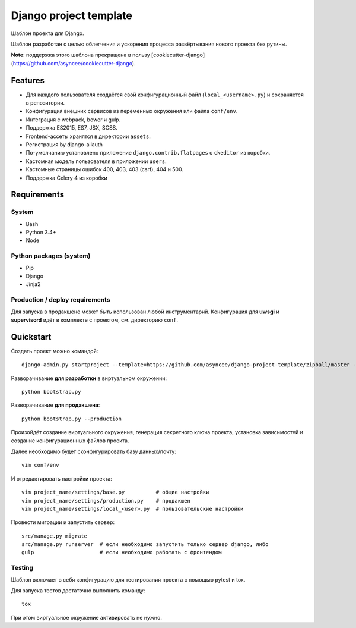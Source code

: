 =======================
Django project template
=======================

Шаблон проекта для Django.

Шаблон разработан с целью облегчения и ускорения процесса
развёртывания нового проекта без рутины.

**Note**: поддержка этого шаблона прекращена в пользу
[cookiecutter-django](https://github.com/asyncee/cookiecutter-django).


Features
========

- Для каждого пользователя создаётся свой конфигурационный файл
  (``local_<username>.py``) и сохраняется в репозитории.
- Конфигурация внешних сервисов из переменных окружения или файла ``conf/env``.
- Интеграция с webpack, bower и gulp.
- Поддержка ES2015, ES7, JSX, SCSS.
- Frontend-ассеты хранятся в директории ``assets``.
- Регистрация by django-allauth
- По-умолчанию установлено приложение ``django.contrib.flatpages``
  с ``ckeditor`` из коробки.
- Кастомная модель пользователя в приложении ``users``.
- Кастомные страницы ошибок 400, 403, 403 (csrf), 404 и 500.
- Поддержка Celery 4 из коробки


Requirements
============

System
------

- Bash
- Python 3.4+
- Node

Python packages (system)
------------------------

- Pip
- Django
- Jinja2


Production / deploy requirements
--------------------------------

Для запуска в продакшене может быть использован любой инструментарий.
Конфигурация для **uwsgi** и **supervisord** идёт в комплекте с
проектом, см. директорию ``conf``.


Quickstart
==========
Создать проект можно командой::

    django-admin.py startproject --template=https://github.com/asyncee/django-project-template/zipball/master --name=gulpfile.js,.bowerrc,tox.ini --extension py,template,rst <имя проекта>

Разворачивание **для разработки** в виртуальном окружении::

    python bootstrap.py

Разворачивание **для продакшена**::

    python bootstrap.py --production

Произойдёт создание виртуального окружения, генерация секретного
ключа проекта, установка зависимостей и создание конфигурационных
файлов проекта.

Далее необходимо будет сконфигурировать базу данных/почту::

    vim conf/env

И отредактировать настройки проекта::

    vim project_name/settings/base.py          # общие настройки
    vim project_name/settings/production.py    # продакшен
    vim project_name/settings/local_<user>.py  # пользовательские настройки

Провести миграции и запустить сервер::

    src/manage.py migrate
    src/manage.py runserver  # если необходимо запустить только сервер django, либо
    gulp                     # если необходимо работать с фронтендом


Testing
-------
Шаблон включает в себя конфигурацию для тестирования проекта
с помощью pytest и tox.

Для запуска тестов достаточно выполнить команду::

    tox

При этом виртуальное окружение активировать не нужно.
